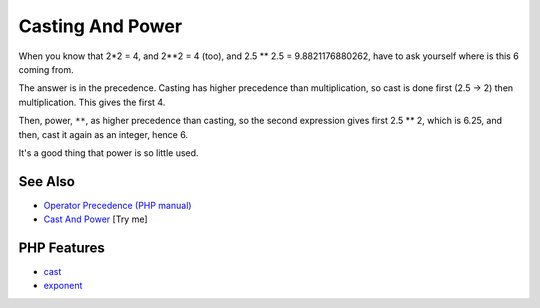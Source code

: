 .. _casting-and-power:

Casting And Power
-----------------

.. meta::
	:description:
		Casting And Power: When you know that 2*2 = 4, and 2**2 = 4 (too), and 2.
	:twitter:card: summary_large_image
	:twitter:site: @exakat
	:twitter:title: Casting And Power
	:twitter:description: Casting And Power: When you know that 2*2 = 4, and 2**2 = 4 (too), and 2
	:twitter:creator: @exakat
	:twitter:image:src: https://php-tips.readthedocs.io/en/latest/_images/cast_and_power.png
	:og:image: https://php-tips.readthedocs.io/en/latest/_images/cast_and_power.png
	:og:title: Casting And Power
	:og:type: article
	:og:description: When you know that 2*2 = 4, and 2**2 = 4 (too), and 2
	:og:url: https://php-tips.readthedocs.io/en/latest/tips/cast_and_power.html
	:og:locale: en

.. raw:: html

	<script type="application/ld+json">{"@context":"https:\/\/schema.org","@graph":[{"@type":"WebPage","@id":"https:\/\/php-tips.readthedocs.io\/en\/latest\/tips\/cast_and_power.html","url":"https:\/\/php-tips.readthedocs.io\/en\/latest\/tips\/cast_and_power.html","name":"Casting And Power","isPartOf":{"@id":"https:\/\/www.exakat.io\/"},"datePublished":"Mon, 14 Apr 2025 20:31:27 +0000","dateModified":"Mon, 14 Apr 2025 20:31:27 +0000","description":"When you know that 2*2 = 4, and 2**2 = 4 (too), and 2","inLanguage":"en-US","potentialAction":[{"@type":"ReadAction","target":["https:\/\/php-tips.readthedocs.io\/en\/latest\/tips\/cast_and_power.html"]}]},{"@type":"WebSite","@id":"https:\/\/www.exakat.io\/","url":"https:\/\/www.exakat.io\/","name":"Exakat","description":"Smart PHP static analysis","inLanguage":"en-US"}]}</script>

When you know that 2*2 = 4, and 2**2 = 4 (too), and 2.5 ** 2.5 = 9.8821176880262, have to ask yourself where is this 6 coming from.

The answer is in the precedence. Casting has higher precedence than multiplication, so cast is done first (2.5 -> 2) then multiplication. This gives the first 4. 

Then, power, ``**``, as higher precedence than casting, so the second expression gives first 2.5 ** 2, which is 6.25, and then, cast it again as an integer, hence 6.

It's a good thing that power is so little used.

.. image:: ../images/cast_and_power.png

See Also
________

* `Operator Precedence (PHP manual) <https://www.php.net/manual/en/language.operators.precedence.php>`_
* `Cast And Power <https://3v4l.org/ciEvM>`_ [Try me]


PHP Features
____________

* `cast <https://php-dictionary.readthedocs.io/en/latest/dictionary/cast.ini.html>`_

* `exponent <https://php-dictionary.readthedocs.io/en/latest/dictionary/exponent.ini.html>`_


